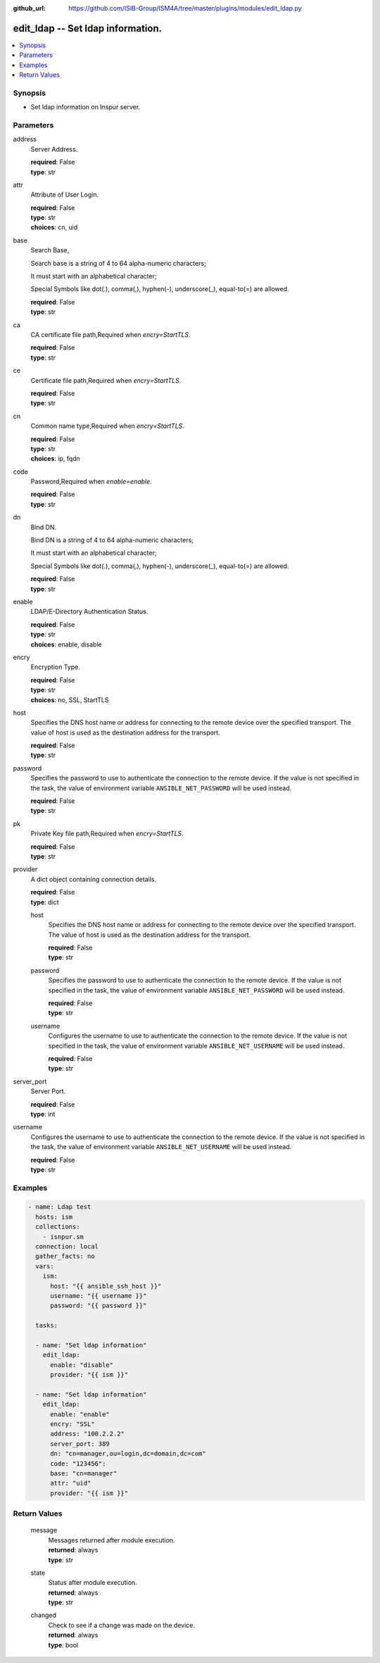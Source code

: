 
:github_url: https://github.com/ISIB-Group/ISM4A/tree/master/plugins/modules/edit_ldap.py

.. _edit_ldap_module:


edit_ldap -- Set ldap information.
==================================



.. contents::
   :local:
   :depth: 1


Synopsis
--------
- Set ldap information on Inspur server.





Parameters
----------


     
address
  Server Address.


  | **required**: False
  | **type**: str


     
attr
  Attribute of User Login.


  | **required**: False
  | **type**: str
  | **choices**: cn, uid


     
base
  Search Base,

  Search base is a string of 4 to 64 alpha-numeric characters;

  It must start with an alphabetical character;

  Special Symbols like dot(.), comma(,), hyphen(-), underscore(_), equal-to(=) are allowed.


  | **required**: False
  | **type**: str


     
ca
  CA certificate file path,Required when *encry=StartTLS*.


  | **required**: False
  | **type**: str


     
ce
  Certificate file path,Required when *encry=StartTLS*.


  | **required**: False
  | **type**: str


     
cn
  Common name type,Required when *encry=StartTLS*.


  | **required**: False
  | **type**: str
  | **choices**: ip, fqdn


     
code
  Password,Required when *enable=enable*.


  | **required**: False
  | **type**: str


     
dn
  Bind DN.

  Bind DN is a string of 4 to 64 alpha-numeric characters;

  It must start with an alphabetical character;

  Special Symbols like dot(.), comma(,), hyphen(-), underscore(_), equal-to(=) are allowed.


  | **required**: False
  | **type**: str


     
enable
  LDAP/E-Directory Authentication Status.


  | **required**: False
  | **type**: str
  | **choices**: enable, disable


     
encry
  Encryption Type.


  | **required**: False
  | **type**: str
  | **choices**: no, SSL, StartTLS


     
host
  Specifies the DNS host name or address for connecting to the remote device over the specified transport.  The value of host is used as the destination address for the transport.


  | **required**: False
  | **type**: str


     
password
  Specifies the password to use to authenticate the connection to the remote device. If the value is not specified in the task, the value of environment variable ``ANSIBLE_NET_PASSWORD`` will be used instead.


  | **required**: False
  | **type**: str


     
pk
  Private Key file path,Required when *encry=StartTLS*.


  | **required**: False
  | **type**: str


     
provider
  A dict object containing connection details.


  | **required**: False
  | **type**: dict


     
  host
    Specifies the DNS host name or address for connecting to the remote device over the specified transport.  The value of host is used as the destination address for the transport.


    | **required**: False
    | **type**: str


     
  password
    Specifies the password to use to authenticate the connection to the remote device. If the value is not specified in the task, the value of environment variable ``ANSIBLE_NET_PASSWORD`` will be used instead.


    | **required**: False
    | **type**: str


     
  username
    Configures the username to use to authenticate the connection to the remote device. If the value is not specified in the task, the value of environment variable ``ANSIBLE_NET_USERNAME`` will be used instead.


    | **required**: False
    | **type**: str



     
server_port
  Server Port.


  | **required**: False
  | **type**: int


     
username
  Configures the username to use to authenticate the connection to the remote device. If the value is not specified in the task, the value of environment variable ``ANSIBLE_NET_USERNAME`` will be used instead.


  | **required**: False
  | **type**: str




Examples
--------

.. code-block:: yaml+jinja

   
   - name: Ldap test
     hosts: ism
     collections:
       - isnpur.sm
     connection: local
     gather_facts: no
     vars:
       ism:
         host: "{{ ansible_ssh_host }}"
         username: "{{ username }}"
         password: "{{ password }}"

     tasks:

     - name: "Set ldap information"
       edit_ldap:
         enable: "disable"
         provider: "{{ ism }}"

     - name: "Set ldap information"
       edit_ldap:
         enable: "enable"
         encry: "SSL"
         address: "100.2.2.2"
         server_port: 389
         dn: "cn=manager,ou=login,dc=domain,dc=com"
         code: "123456":
         base: "cn=manager"
         attr: "uid"
         provider: "{{ ism }}"









Return Values
-------------


   
                              
       message
        | Messages returned after module execution.
      
        | **returned**: always
        | **type**: str
      
      
                              
       state
        | Status after module execution.
      
        | **returned**: always
        | **type**: str
      
      
                              
       changed
        | Check to see if a change was made on the device.
      
        | **returned**: always
        | **type**: bool
      
        
